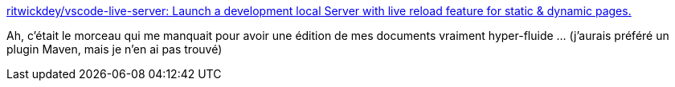 :jbake-type: post
:jbake-status: published
:jbake-title: ritwickdey/vscode-live-server: Launch a development local Server with live reload feature for static & dynamic pages.
:jbake-tags: vscode,plugin,reload,http,_mois_nov.,_année_2019
:jbake-date: 2019-11-24
:jbake-depth: ../
:jbake-uri: shaarli/1574617062000.adoc
:jbake-source: https://nicolas-delsaux.hd.free.fr/Shaarli?searchterm=https%3A%2F%2Fgithub.com%2Fritwickdey%2Fvscode-live-server&searchtags=vscode+plugin+reload+http+_mois_nov.+_ann%C3%A9e_2019
:jbake-style: shaarli

https://github.com/ritwickdey/vscode-live-server[ritwickdey/vscode-live-server: Launch a development local Server with live reload feature for static & dynamic pages.]

Ah, c'était le morceau qui me manquait pour avoir une édition de mes documents vraiment hyper-fluide ... (j'aurais préféré un plugin Maven, mais je n'en ai pas trouvé)
